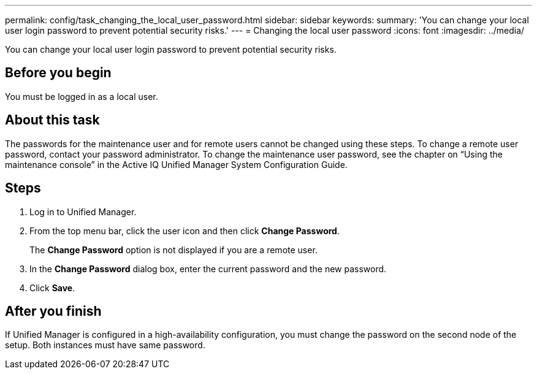 ---
permalink: config/task_changing_the_local_user_password.html
sidebar: sidebar
keywords: 
summary: 'You can change your local user login password to prevent potential security risks.'
---
= Changing the local user password
:icons: font
:imagesdir: ../media/

[.lead]
You can change your local user login password to prevent potential security risks.

== Before you begin

You must be logged in as a local user.

== About this task

The passwords for the maintenance user and for remote users cannot be changed using these steps. To change a remote user password, contact your password administrator. To change the maintenance user password, see the chapter on "`Using the maintenance console`" in the Active IQ Unified Manager System Configuration Guide.

== Steps

. Log in to Unified Manager.
. From the top menu bar, click the user icon and then click *Change Password*.
+
The *Change Password* option is not displayed if you are a remote user.

. In the *Change Password* dialog box, enter the current password and the new password.
. Click *Save*.

== After you finish

If Unified Manager is configured in a high-availability configuration, you must change the password on the second node of the setup. Both instances must have same password.
